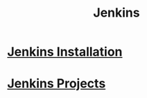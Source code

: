 #+title: Jenkins

* [[file:Jenkins Installation.org][Jenkins Installation]]
* [[file:Jenkins Projects.org][Jenkins Projects]]
